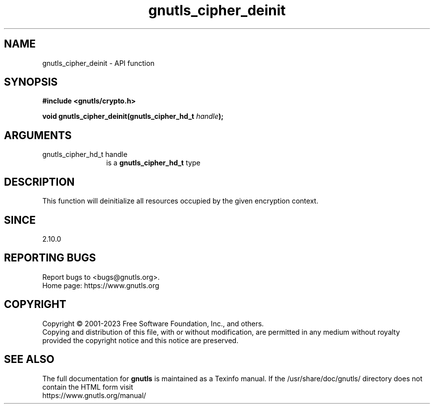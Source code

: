 .\" DO NOT MODIFY THIS FILE!  It was generated by gdoc.
.TH "gnutls_cipher_deinit" 3 "3.8.1" "gnutls" "gnutls"
.SH NAME
gnutls_cipher_deinit \- API function
.SH SYNOPSIS
.B #include <gnutls/crypto.h>
.sp
.BI "void gnutls_cipher_deinit(gnutls_cipher_hd_t " handle ");"
.SH ARGUMENTS
.IP "gnutls_cipher_hd_t handle" 12
is a \fBgnutls_cipher_hd_t\fP type
.SH "DESCRIPTION"
This function will deinitialize all resources occupied by the given
encryption context.
.SH "SINCE"
2.10.0
.SH "REPORTING BUGS"
Report bugs to <bugs@gnutls.org>.
.br
Home page: https://www.gnutls.org

.SH COPYRIGHT
Copyright \(co 2001-2023 Free Software Foundation, Inc., and others.
.br
Copying and distribution of this file, with or without modification,
are permitted in any medium without royalty provided the copyright
notice and this notice are preserved.
.SH "SEE ALSO"
The full documentation for
.B gnutls
is maintained as a Texinfo manual.
If the /usr/share/doc/gnutls/
directory does not contain the HTML form visit
.B
.IP https://www.gnutls.org/manual/
.PP

